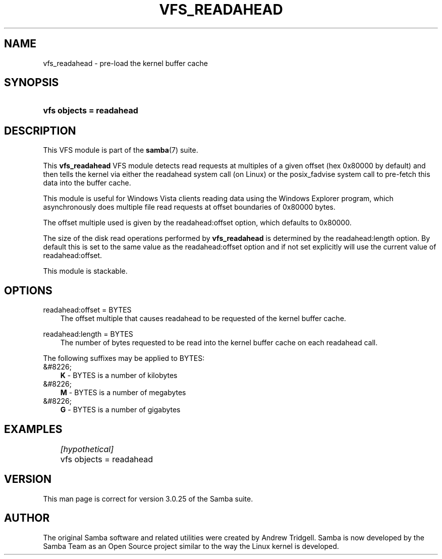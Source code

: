 .\"Generated by db2man.xsl. Don't modify this, modify the source.
.de Sh \" Subsection
.br
.if t .Sp
.ne 5
.PP
\fB\\$1\fR
.PP
..
.de Sp \" Vertical space (when we can't use .PP)
.if t .sp .5v
.if n .sp
..
.de Ip \" List item
.br
.ie \\n(.$>=3 .ne \\$3
.el .ne 3
.IP "\\$1" \\$2
..
.TH "VFS_READAHEAD" 8 "" "" ""
.SH "NAME"
vfs_readahead - pre-load the kernel buffer cache
.SH "SYNOPSIS"
.HP 24
\fBvfs objects = readahead\fR
.SH "DESCRIPTION"
.PP
This VFS module is part of the
\fBsamba\fR(7)
suite.
.PP
This
\fBvfs_readahead\fR
VFS module detects read requests at multiples of a given offset (hex 0x80000 by default) and then tells the kernel via either the readahead system call (on Linux) or the posix_fadvise system call to pre-fetch this data into the buffer cache.
.PP
This module is useful for Windows Vista clients reading data using the Windows Explorer program, which asynchronously does multiple file read requests at offset boundaries of 0x80000 bytes.
.PP
The offset multiple used is given by the readahead:offset option, which defaults to 0x80000.
.PP
The size of the disk read operations performed by
\fBvfs_readahead\fR
is determined by the readahead:length option. By default this is set to the same value as the readahead:offset option and if not set explicitly will use the current value of readahead:offset.
.PP
This module is stackable.
.SH "OPTIONS"
.PP
readahead:offset = BYTES
.RS 3n
The offset multiple that causes readahead to be requested of the kernel buffer cache.
.RE
.PP
readahead:length = BYTES
.RS 3n
The number of bytes requested to be read into the kernel buffer cache on each readahead call.
.RE
.PP
The following suffixes may be applied to BYTES:
.TP 3n
&#8226;
\fBK\fR
- BYTES is a number of kilobytes
.TP 3n
&#8226;
\fBM\fR
- BYTES is a number of megabytes
.TP 3n
&#8226;
\fBG\fR
- BYTES is a number of gigabytes
.SH "EXAMPLES"

.nf

	\fI[hypothetical]\fR
	vfs objects = readahead

.fi
.SH "VERSION"
.PP
This man page is correct for version 3.0.25 of the Samba suite.
.SH "AUTHOR"
.PP
The original Samba software and related utilities were created by Andrew Tridgell. Samba is now developed by the Samba Team as an Open Source project similar to the way the Linux kernel is developed.

